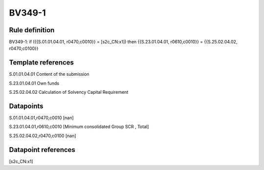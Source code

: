 =======
BV349-1
=======

Rule definition
---------------

BV349-1: if ({{S.01.01.04.01, r0470,c0010}} = [s2c_CN:x1]) then {{S.23.01.04.01, r0610,c0010}} = {{S.25.02.04.02, r0470,c0100}}


Template references
-------------------

S.01.01.04.01 Content of the submission

S.23.01.04.01 Own funds

S.25.02.04.02 Calculation of Solvency Capital Requirement


Datapoints
----------

S.01.01.04.01,r0470,c0010 [nan]

S.23.01.04.01,r0610,c0010 [Minimum consolidated Group SCR , Total]

S.25.02.04.02,r0470,c0100 [nan]



Datapoint references
--------------------

[s2c_CN:x1]